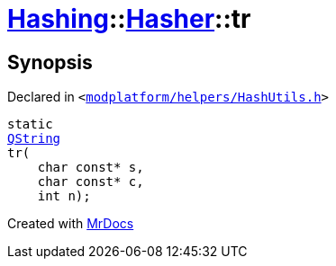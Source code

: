 [#Hashing-Hasher-tr]
= xref:Hashing.adoc[Hashing]::xref:Hashing/Hasher.adoc[Hasher]::tr
:relfileprefix: ../../
:mrdocs:


== Synopsis

Declared in `&lt;https://github.com/PrismLauncher/PrismLauncher/blob/develop/modplatform/helpers/HashUtils.h#L22[modplatform&sol;helpers&sol;HashUtils&period;h]&gt;`

[source,cpp,subs="verbatim,replacements,macros,-callouts"]
----
static
xref:QString.adoc[QString]
tr(
    char const* s,
    char const* c,
    int n);
----



[.small]#Created with https://www.mrdocs.com[MrDocs]#
